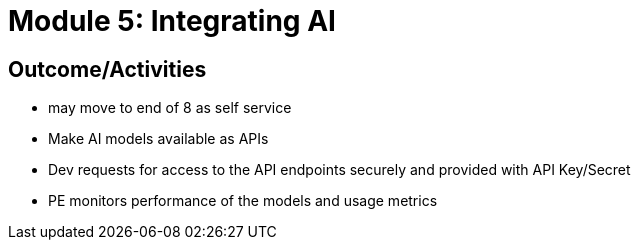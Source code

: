 :imagesdir: ../assets/images


= Module 5: Integrating AI

== Outcome/Activities

* may move to end of 8 as self service
* Make AI models available as APIs
* Dev requests for access to the API endpoints securely and provided with API Key/Secret
* PE monitors performance of the models and usage metrics


